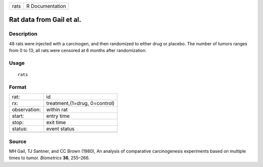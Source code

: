 +--------+-------------------+
| rats   | R Documentation   |
+--------+-------------------+

Rat data from Gail et al.
-------------------------

Description
~~~~~~~~~~~

48 rats were injected with a carcinogen, and then randomized to either
drug or placebo. The number of tumors ranges from 0 to 13; all rats were
censored at 6 months after randomization.

Usage
~~~~~

::

    rats

Format
~~~~~~

+----------------+---------------------------------+
| rat:           | id                              |
+----------------+---------------------------------+
| rx:            | treatment,(1=drug, 0=control)   |
+----------------+---------------------------------+
| observation:   | within rat                      |
+----------------+---------------------------------+
| start:         | entry time                      |
+----------------+---------------------------------+
| stop:          | exit time                       |
+----------------+---------------------------------+
| status:        | event status                    |
+----------------+---------------------------------+
+----------------+---------------------------------+

Source
~~~~~~

MH Gail, TJ Santner, and CC Brown (1980), An analysis of comparative
carcinogenesis experiments based on multiple times to tumor.
*Biometrics* **36**, 255–266.
